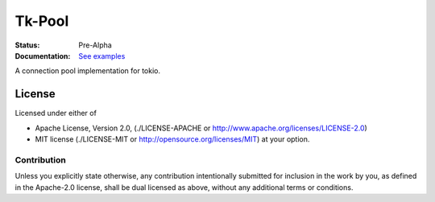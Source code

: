 =======
Tk-Pool
=======

:Status: Pre-Alpha
:Documentation: `See examples <http://github.com/tailhook/tk-pool>`_


A connection pool implementation for tokio.


License
=======

Licensed under either of

* Apache License, Version 2.0,
  (./LICENSE-APACHE or http://www.apache.org/licenses/LICENSE-2.0)
* MIT license (./LICENSE-MIT or http://opensource.org/licenses/MIT)
  at your option.

Contribution
------------

Unless you explicitly state otherwise, any contribution intentionally
submitted for inclusion in the work by you, as defined in the Apache-2.0
license, shall be dual licensed as above, without any additional terms or
conditions.

